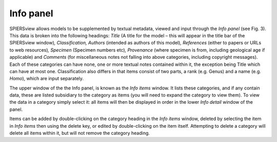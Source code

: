 .. _infopanel:

Info panel
==========

SPIERSview allows models to be supplemented by textual metadata, viewed
and input through the *Info panel* (see Fig. 3). This data is broken
into the following headings: *Title* (A title for the model – this will
appear in the title bar of the SPIERSview window)\ *, Classification,
Authors* (intended as authors of this model)\ *, References* (either to
papers or URLs to web resources)\ *, Specimen* (Specimen numbers
etc)\ *, Provenance* (where specimen is from, including geological age
if applicable) and *Comments* (for miscellaneous notes not falling into
above categories, including copyright messages). Each of these
categories can have none, one or more textual notes contained within it,
the exception being Title which can have at most one. Classification
also differs in that items consist of two parts, a rank (e.g. Genus) and
a name (e.g. *Homo*), which are input separately.

The upper window of the the Info panel, is known as the *Info items*
window. It lists these categories, and if any contain data, these are
listed subsidiary to the category as items (you will need to expand the
category to view them). To view the data in a category simply select it:
all items will then be displayed in order in the lower *Info detail*
window of the panel.

Items can be added by double-clicking on the category heading in the
*Info items* window, deleted by selecting the item in *Info items* then
using the delete key, or edited by double-clicking on the item itself.
Attempting to delete a category will delete all items within it, but
will not remove the category heading.